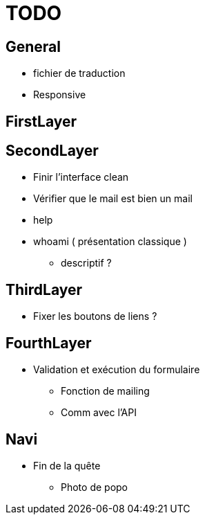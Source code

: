 = TODO =

== General ==
* fichier de traduction
* Responsive

== FirstLayer ==


== SecondLayer ==

* Finir l'interface clean
* Vérifier que le mail est bien un mail
* help
* whoami ( présentation classique )
** descriptif ?

== ThirdLayer ==

* Fixer les boutons de liens ?

== FourthLayer ==

* Validation et exécution du formulaire
** Fonction de mailing
** Comm avec l'API

== Navi ==

* Fin de la quête
** Photo de popo

